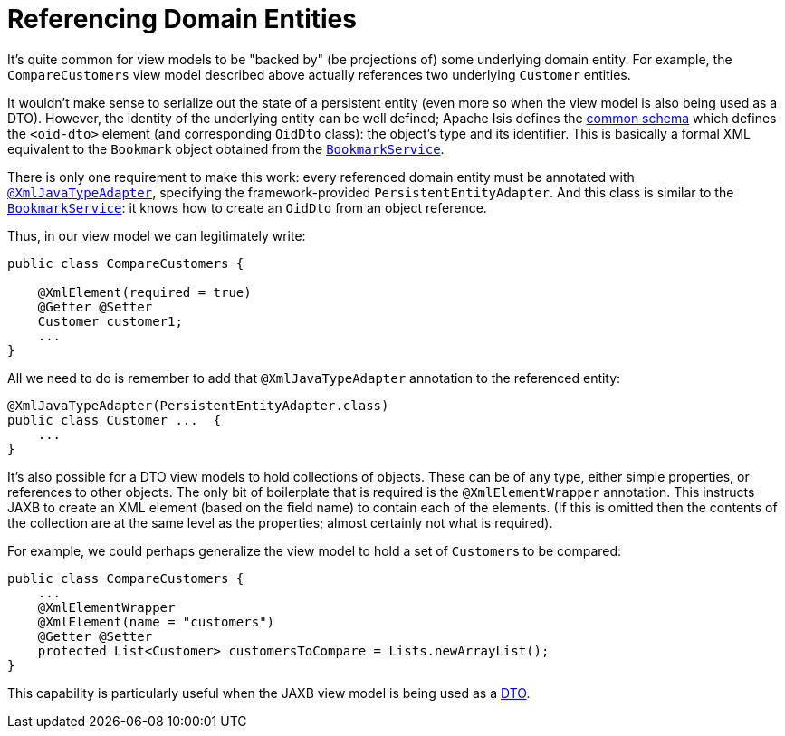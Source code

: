 [[_ugfun_programming-model_view-models_jaxb_referencing-domain-entities]]
= Referencing Domain Entities

:Notice: Licensed to the Apache Software Foundation (ASF) under one or more contributor license agreements. See the NOTICE file distributed with this work for additional information regarding copyright ownership. The ASF licenses this file to you under the Apache License, Version 2.0 (the "License"); you may not use this file except in compliance with the License. You may obtain a copy of the License at. http://www.apache.org/licenses/LICENSE-2.0 . Unless required by applicable law or agreed to in writing, software distributed under the License is distributed on an "AS IS" BASIS, WITHOUT WARRANTIES OR  CONDITIONS OF ANY KIND, either express or implied. See the License for the specific language governing permissions and limitations under the License.
:_basedir: ../../
:_imagesdir: images/


It's quite common for view models to be "backed by" (be projections of) some underlying domain entity.
For example, the `CompareCustomers` view model described above actually references two underlying ``Customer`` entities.

It wouldn't make sense to serialize out the state of a persistent entity (even more so when the view model is also being used as a DTO).
However, the identity of the underlying entity can be well defined; Apache Isis defines the xref:../rgcms/rgcms.adoc#_rgcms_schema-common[common schema] which defines the `<oid-dto>` element (and corresponding `OidDto` class): the object's type and its identifier.
This is basically a formal XML equivalent to the `Bookmark` object obtained from the xref:../rgsvc/rgsvc.adoc#_rgsvc_integration-api_BookmarkService[`BookmarkService`].

There is only one requirement to make this work: every referenced domain entity must be annotated with xref:../rgant/rgant.adoc#_rgant-XmlJavaTypeAdapter[`@XmlJavaTypeAdapter`], specifying the framework-provided `PersistentEntityAdapter`.
And this class is similar to the xref:../rgsvc/rgsvc.adoc#_rgsvc_integration-api_BookmarkService[`BookmarkService`]: it knows how to create an `OidDto` from an object reference.

Thus, in our view model we can legitimately write:

[source,java]
----
public class CompareCustomers {

    @XmlElement(required = true)
    @Getter @Setter
    Customer customer1;
    ...
}
----

All we need to do is remember to add that `@XmlJavaTypeAdapter` annotation to the referenced entity:

[source,java]
----
@XmlJavaTypeAdapter(PersistentEntityAdapter.class)
public class Customer ...  {
    ...
}
----


It's also possible for a DTO view models to hold collections of objects.
These can be of any type, either simple properties, or references to other objects.
The only bit of boilerplate that is required is the `@XmlElementWrapper` annotation.
This instructs JAXB to create an XML element (based on the field name) to contain each of the elements.
(If this is omitted then the contents of the collection are at the same level as the properties; almost certainly not what is required).

For example, we could perhaps generalize the view model to hold a set of ``Customer``s to be compared:

[source,java]
----
public class CompareCustomers {
    ...
    @XmlElementWrapper
    @XmlElement(name = "customers")
    @Getter @Setter
    protected List<Customer> customersToCompare = Lists.newArrayList();
}
----

This capability is particularly useful when the JAXB view model is being used as a xref:../ugfun/ugfun.adoc#_ugfun_programming-model_view-models_dto[DTO].



